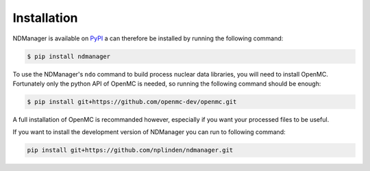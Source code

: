 .. _installation:

============
Installation
============

NDManager is available on `PyPI <https://pypi.org/project/ndmanager/>`_ a can therefore
be installed by running the following command:

.. code-block:: console

   $ pip install ndmanager

To use the NDManager's ``ndo`` command to build process nuclear data libraries, you
will need to install OpenMC.
Fortunately only the python API of OpenMC is needed, so running the following command
should be enough:

.. code-block:: console

   $ pip install git+https://github.com/openmc-dev/openmc.git

A full installation of OpenMC is recommanded however, especially if you want your processed files
to be useful.

If you want to install the development version of NDManager you can run to following command:

.. code-block:: bash

   pip install git+https://github.com/nplinden/ndmanager.git
